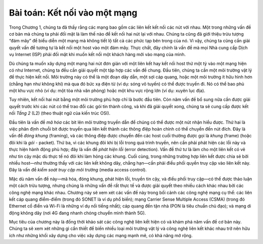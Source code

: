 Bài toán: Kết nối vào một mạng
---------------------------

Trong Chương 1, chúng ta đã thấy rằng các mạng bao gồm các liên kết kết nối các nút với nhau. Một trong những vấn đề cơ bản mà chúng ta phải đối mặt là làm thế nào để kết nối hai nút lại với nhau. Chúng ta cũng đã giới thiệu trừu tượng “đám mây” để biểu diễn một mạng mà không tiết lộ tất cả các phức tạp bên trong của nó. Vì vậy, chúng ta cũng cần giải quyết vấn đề tương tự là kết nối một host vào một đám mây. Thực chất, đây chính là vấn đề mà mọi Nhà cung cấp Dịch vụ Internet (ISP) phải đối mặt khi muốn kết nối một khách hàng mới vào mạng của mình.

Dù chúng ta muốn xây dựng một mạng hai nút đơn giản với một liên kết hay kết nối host thứ một tỷ vào một mạng hiện có như Internet, chúng ta đều cần giải quyết một tập hợp các vấn đề chung. Đầu tiên, chúng ta cần một môi trường vật lý để thực hiện kết nối. Môi trường này có thể là một đoạn dây dẫn, một sợi cáp quang, hoặc một môi trường ít hữu hình hơn (chẳng hạn như không khí) mà qua đó bức xạ điện từ (ví dụ: sóng vô tuyến) có thể được truyền đi. Nó có thể bao phủ một khu vực nhỏ (ví dụ: một tòa nhà văn phòng) hoặc một khu vực rộng lớn (ví dụ: xuyên lục địa).

Tuy nhiên, kết nối hai nút bằng một môi trường phù hợp chỉ là bước đầu tiên. Còn năm vấn đề bổ sung nữa cần được giải quyết trước khi các nút có thể trao đổi các gói tin thành công, và khi đã giải quyết xong, chúng ta sẽ cung cấp được kết nối *Tầng 2* (L2) (theo thuật ngữ của kiến trúc OSI).

Đầu tiên là vấn đề *mã hóa* các bit lên môi trường truyền dẫn để chúng có thể được một nút nhận hiểu được. Thứ hai là việc phân định chuỗi bit được truyền qua liên kết thành các thông điệp hoàn chỉnh có thể chuyển đến nút đích. Đây là vấn đề *đóng khung* (framing), và các thông điệp được chuyển đến các host cuối thường được gọi là *khung* (frame) (hoặc đôi khi là *gói* - packet). Thứ ba, vì các khung đôi khi bị lỗi trong quá trình truyền, nên cần phải phát hiện các lỗi này và thực hiện hành động phù hợp; đây là vấn đề *phát hiện lỗi* (error detection). Vấn đề thứ tư là làm cho một liên kết có vẻ như tin cậy mặc dù thực tế nó đôi khi làm hỏng các khung. Cuối cùng, trong những trường hợp liên kết được chia sẻ bởi nhiều host—như thường thấy với các liên kết không dây, chẳng hạn—cần phải điều phối quyền truy cập vào liên kết này. Đây là vấn đề *kiểm soát truy cập môi trường* (media access control).

Mặc dù năm vấn đề này—mã hóa, đóng khung, phát hiện lỗi, truyền tin cậy, và điều phối truy cập—có thể được thảo luận một cách trừu tượng, nhưng chúng là những vấn đề rất thực tế và được giải quyết theo nhiều cách khác nhau bởi các công nghệ mạng khác nhau. Chương này sẽ xem xét các vấn đề này trong bối cảnh các công nghệ mạng cụ thể: các liên kết cáp quang điểm-điểm (trong đó SONET là ví dụ phổ biến); mạng Carrier Sense Multiple Access (CSMA) (trong đó Ethernet cổ điển và Wi-Fi là những ví dụ nổi tiếng nhất); cáp quang đến tận nhà (PON là tiêu chuẩn chủ đạo); và mạng di động không dây (nơi 4G đang nhanh chóng chuyển mình thành 5G).

Mục tiêu của chương này là đồng thời khảo sát các công nghệ liên kết hiện có và khám phá năm vấn đề cơ bản này. Chúng ta sẽ xem xét những gì cần thiết để biến nhiều loại môi trường vật lý và công nghệ liên kết khác nhau trở nên hữu ích như những khối xây dựng cho việc xây dựng các mạng mạnh mẽ, có khả năng mở rộng.